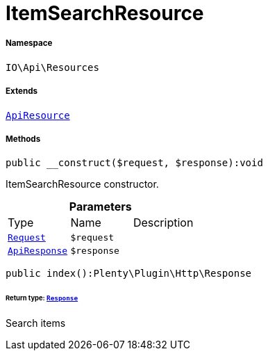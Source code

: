 :table-caption!:
:example-caption!:
:source-highlighter: prettify
:sectids!:
[[io__itemsearchresource]]
= ItemSearchResource





===== Namespace

`IO\Api\Resources`

===== Extends
xref:IO/Api/ApiResource.adoc#[`ApiResource`]





===== Methods

[source%nowrap, php]
----

public __construct($request, $response):void

----







ItemSearchResource constructor.

.*Parameters*
|===
|Type |Name |Description
| xref:stable7@interface::Miscellaneous.adoc#miscellaneous_http_request[`Request`]
a|`$request`
|

|xref:IO/Api/ApiResponse.adoc#[`ApiResponse`]
a|`$response`
|
|===


[source%nowrap, php]
----

public index():Plenty\Plugin\Http\Response

----




====== *Return type:* xref:stable7@interface::Miscellaneous.adoc#miscellaneous_http_response[`Response`]


Search items

